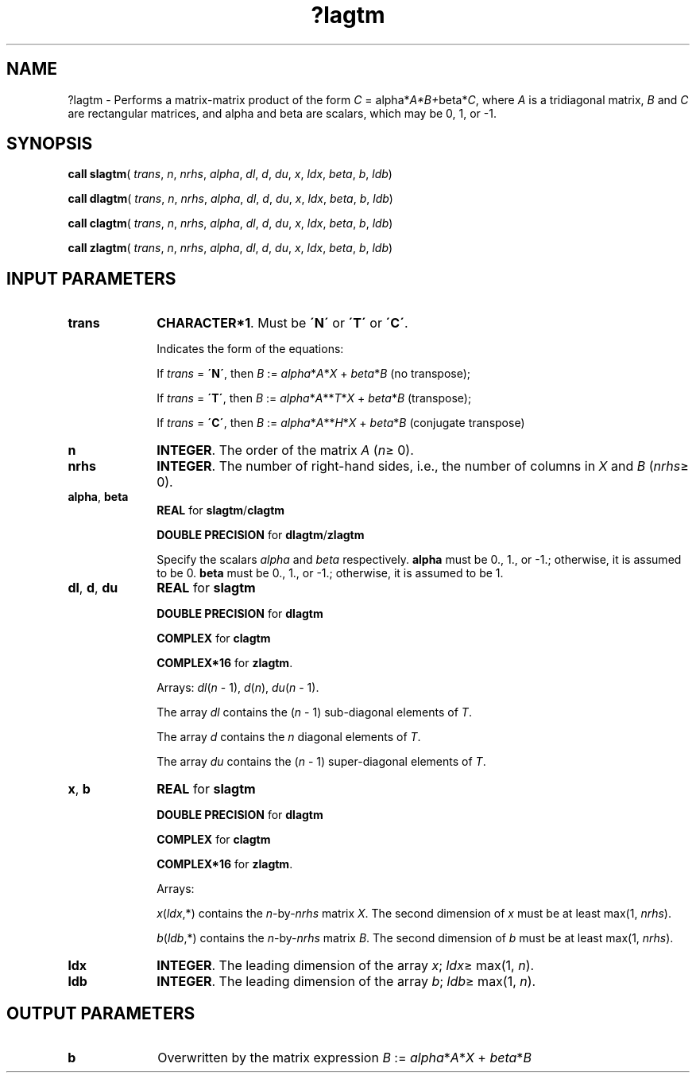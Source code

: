 .\" Copyright (c) 2002 \- 2008 Intel Corporation
.\" All rights reserved.
.\"
.TH ?lagtm 3 "Intel Corporation" "Copyright(C) 2002 \- 2008" "Intel(R) Math Kernel Library"
.SH NAME
?lagtm \- Performs a matrix-matrix product of the form \fIC\fR = alpha*\fIA*B+\fRbeta*\fIC\fR, where \fIA\fR is a tridiagonal matrix, \fIB\fR and \fIC\fR are rectangular matrices, and  alpha and beta are scalars, which may be 0, 1, or -1.
.SH SYNOPSIS
.PP
\fBcall slagtm\fR( \fItrans\fR, \fIn\fR, \fInrhs\fR, \fIalpha\fR, \fIdl\fR, \fId\fR, \fIdu\fR, \fIx\fR, \fIldx\fR, \fIbeta\fR, \fIb\fR, \fIldb\fR)
.PP
\fBcall dlagtm\fR( \fItrans\fR, \fIn\fR, \fInrhs\fR, \fIalpha\fR, \fIdl\fR, \fId\fR, \fIdu\fR, \fIx\fR, \fIldx\fR, \fIbeta\fR, \fIb\fR, \fIldb\fR)
.PP
\fBcall clagtm\fR( \fItrans\fR, \fIn\fR, \fInrhs\fR, \fIalpha\fR, \fIdl\fR, \fId\fR, \fIdu\fR, \fIx\fR, \fIldx\fR, \fIbeta\fR, \fIb\fR, \fIldb\fR)
.PP
\fBcall zlagtm\fR( \fItrans\fR, \fIn\fR, \fInrhs\fR, \fIalpha\fR, \fIdl\fR, \fId\fR, \fIdu\fR, \fIx\fR, \fIldx\fR, \fIbeta\fR, \fIb\fR, \fIldb\fR)
.SH INPUT PARAMETERS

.TP 10
\fBtrans\fR
.NL
\fBCHARACTER*1\fR. Must be \fB\'N\'\fR or \fB\'T\'\fR or \fB\'C\'\fR.
.IP
Indicates the form of the equations:
.IP
If \fItrans\fR = \fB\'N\'\fR, then \fIB\fR := \fIalpha\fR*\fIA\fR*\fIX\fR + \fIbeta\fR*\fIB\fR (no transpose);
.IP
If \fItrans\fR = \fB\'T\'\fR, then \fIB\fR := \fIalpha\fR*\fIA\fR**\fIT\fR*\fIX\fR + \fIbeta\fR*\fIB\fR (transpose);
.IP
If \fItrans\fR = \fB\'C\'\fR, then \fIB\fR := \fIalpha\fR*\fIA\fR**\fIH\fR*\fIX\fR + \fIbeta\fR*\fIB\fR (conjugate transpose)
.TP 10
\fBn\fR
.NL
\fBINTEGER\fR. The order of the matrix \fIA\fR (\fIn\fR\(>= 0). 
.TP 10
\fBnrhs\fR
.NL
\fBINTEGER\fR. The number of right-hand sides, i.e., the number of columns in \fIX\fR and \fIB\fR (\fInrhs\fR\(>= 0). 
.TP 10
\fBalpha\fR, \fBbeta\fR
.NL
\fBREAL\fR for \fBslagtm\fR/\fBclagtm\fR
.IP
\fBDOUBLE PRECISION\fR for \fBdlagtm\fR/\fBzlagtm\fR
.IP
Specify the scalars \fIalpha\fR and \fIbeta\fR  respectively. \fBalpha\fR must be 0., 1., or -1.; otherwise, it is assumed to be 0. \fBbeta\fR must be 0., 1., or -1.; otherwise, it is assumed to be 1.
.TP 10
\fBdl\fR, \fBd\fR, \fBdu\fR
.NL
\fBREAL\fR for \fBslagtm\fR
.IP
\fBDOUBLE PRECISION\fR for \fBdlagtm\fR
.IP
\fBCOMPLEX\fR for \fBclagtm\fR
.IP
\fBCOMPLEX*16\fR for \fBzlagtm\fR.
.IP
Arrays: \fIdl\fR(\fIn\fR - 1), \fId\fR(\fIn\fR), \fIdu\fR(\fIn\fR - 1). 
.IP
The array \fIdl\fR contains the (\fIn\fR - 1) sub-diagonal elements of \fIT\fR. 
.IP
The array \fId\fR contains the \fIn\fR diagonal elements of \fIT\fR. 
.IP
The array \fIdu\fR contains the (\fIn\fR - 1) super-diagonal elements of \fIT\fR. 
.TP 10
\fBx\fR, \fBb\fR
.NL
\fBREAL\fR for \fBslagtm\fR
.IP
\fBDOUBLE PRECISION\fR for \fBdlagtm\fR
.IP
\fBCOMPLEX\fR for \fBclagtm\fR
.IP
\fBCOMPLEX*16\fR for \fBzlagtm\fR.
.IP
Arrays: 
.IP
\fIx\fR(\fIldx\fR,*) contains the \fIn\fR-by-\fInrhs\fR matrix \fIX\fR. The second dimension of \fIx\fR must be at least max(1, \fInrhs\fR).
.IP
\fIb\fR(\fIldb\fR,*) contains the \fIn\fR-by-\fInrhs\fR matrix \fIB\fR. The second dimension of \fIb\fR must be at least max(1, \fInrhs\fR).
.TP 10
\fBldx\fR
.NL
\fBINTEGER\fR. The leading dimension of the array \fIx\fR; \fIldx\fR\(>= max(1, \fIn\fR).
.TP 10
\fBldb\fR
.NL
\fBINTEGER\fR. The leading dimension of the array \fIb\fR; \fIldb\fR\(>= max(1, \fIn\fR).
.SH OUTPUT PARAMETERS

.TP 10
\fBb\fR
.NL
Overwritten by the matrix expression \fIB\fR := \fIalpha\fR*\fIA\fR*\fIX\fR + \fIbeta\fR*\fIB\fR
